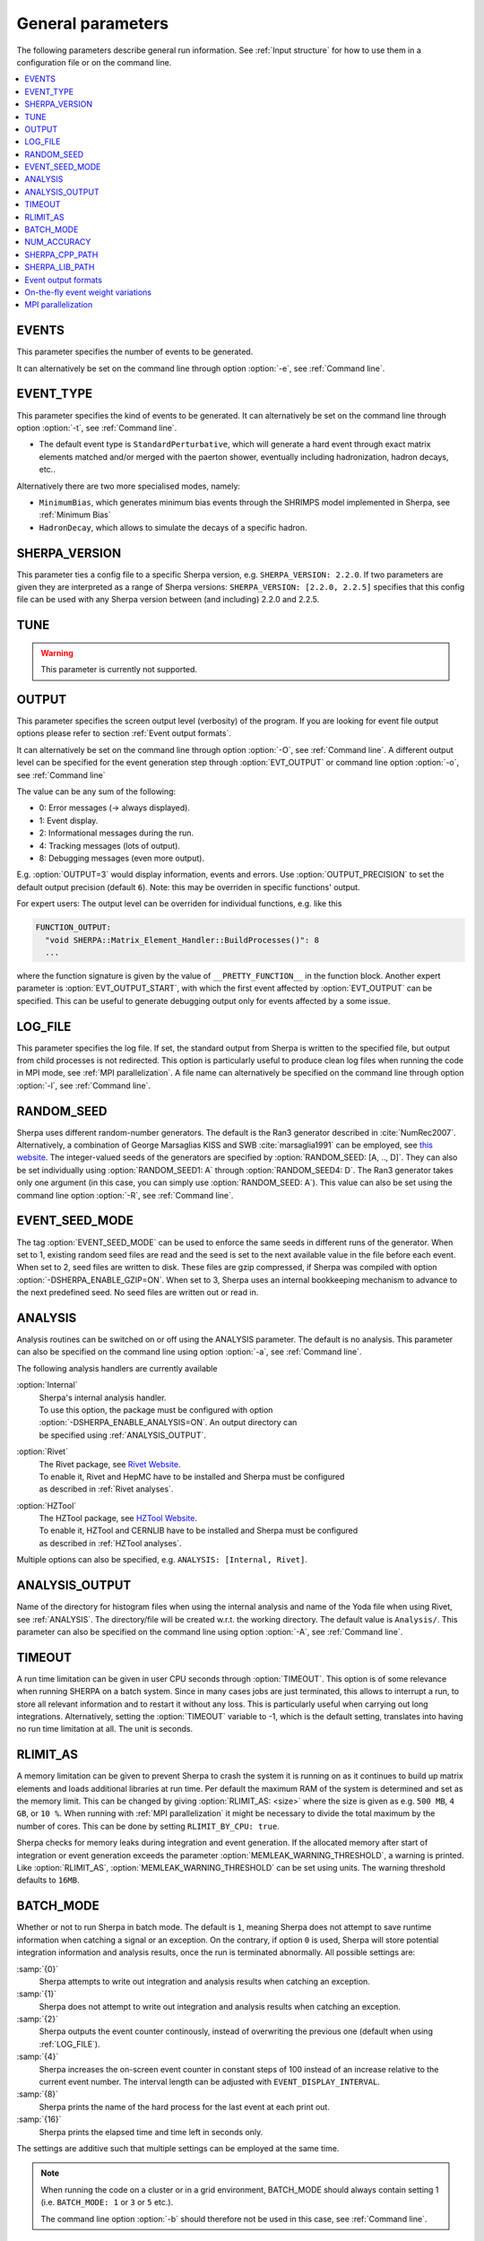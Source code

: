 .. _General Parameters:

******************
General parameters
******************


The following parameters describe general run information.  See
:ref:`Input structure` for how to use them in a configuration file or
on the command line.

.. contents::
   :local:

.. _param_EVENTS:

EVENTS
======

.. index:: EVENTS

This parameter specifies the number of events to be generated.

It can alternatively be set on the command line through option
:option:`-e`, see :ref:`Command line`.

.. _EVENT_TYPE:

EVENT_TYPE
==========

.. index:: EVENT_TYPE

This parameter specifies the kind of events to be generated.  It can
alternatively be set on the command line through option :option:`-t`,
see :ref:`Command line`.

* The default event type is ``StandardPerturbative``, which will
  generate a hard event through exact matrix elements matched and/or
  merged with the paerton shower, eventually including hadronization,
  hadron decays, etc..

Alternatively there are two more specialised modes, namely:

* ``MinimumBias``, which generates minimum bias events through the
  SHRIMPS model implemented in Sherpa, see :ref:`Minimum Bias`

* ``HadronDecay``, which allows to simulate the decays of a specific
  hadron.

.. _SHERPA_VERSION:

SHERPA_VERSION
==============

.. index:: SHERPA_VERSION

This parameter ties a config file to a specific Sherpa version, e.g.
``SHERPA_VERSION: 2.2.0``. If two parameters are given they are
interpreted as a range of Sherpa versions: ``SHERPA_VERSION: [2.2.0,
2.2.5]`` specifies that this config file can be used with any Sherpa
version between (and including) 2.2.0 and 2.2.5.

.. _TUNE:

TUNE
====

.. index:: TUNE

.. warning::

   This parameter is currently not supported.

..
   This parameter specifies which tune is to be used. Setting different
   tunes using this parameter ensures, that consistent settings are
   employed. This affects mostly :ref:`MPI Parameters` and
   :ref:`Intrinsic Transverse Momentum` parameters. Possible values are
   (for Sherpa 2.1.1):

   * ``CT10`` MPI tune for the Sherpa's default PDF, CT10. This is the default tune.

   * ``CT10_UEup`` Upward variation of MPI activity, variation of the CT10 tune to
     assess MPI uncertainties.

   * ``CT10_UEdown`` Downward variation of MPI activity, variation of the CT10 tune to
     assess MPI uncertainties.


.. _OUTPUT:

OUTPUT
======

.. index:: OUTPUT
.. index:: OUTPUT_PRECISION
.. index:: EVT_OUTPUT
.. index:: EVT_OUTPUT_START
.. index:: FUNCTION_OUTPUT

This parameter specifies the screen output level (verbosity) of the
program.  If you are looking for event file output options please
refer to section :ref:`Event output formats`.

It can alternatively be set on the command line through option
:option:`-O`, see :ref:`Command line`. A different output level can be
specified for the event generation step through :option:`EVT_OUTPUT`
or command line option :option:`-o`, see :ref:`Command line`

The value can be any sum of the following:

* 0: Error messages (-> always displayed).
* 1: Event display.
* 2: Informational messages during the run.
* 4: Tracking messages (lots of output).
* 8: Debugging messages (even more output).

E.g. :option:`OUTPUT=3` would display information, events and
errors. Use :option:`OUTPUT_PRECISION` to set the default output
precision (default ``6``).  Note: this may be overriden in specific
functions' output.

For expert users: The output level can be overriden for individual
functions, e.g. like this

.. code-block:: yaml

   FUNCTION_OUTPUT:
     "void SHERPA::Matrix_Element_Handler::BuildProcesses()": 8
     ...

where the function signature is given by the value of
``__PRETTY_FUNCTION__`` in the function block.  Another expert
parameter is :option:`EVT_OUTPUT_START`, with which the first event
affected by :option:`EVT_OUTPUT` can be specified. This can be useful
to generate debugging output only for events affected by a some issue.

.. _LOG_FILE:

LOG_FILE
========

.. index:: LOG_FILE

This parameter specifies the log file. If set, the standard output
from Sherpa is written to the specified file, but output from child
processes is not redirected. This option is particularly useful to
produce clean log files when running the code in MPI mode, see
:ref:`MPI parallelization`.  A file name can alternatively be
specified on the command line through option :option:`-l`, see
:ref:`Command line`.

.. _RANDOM_SEED:

RANDOM_SEED
===========

.. index:: RANDOM_SEED

Sherpa uses different random-number generators. The default is the
Ran3 generator described in :cite:`NumRec2007`.  Alternatively, a
combination of George Marsaglias KISS and SWB :cite:`marsaglia1991`
can be employed, see `this
<http://groups.google.co.uk/group/sci.stat.math/msg/edcb117233979602>`_
`website
<http://groups.google.co.uk/group/sci.math.num-analysis/msg/eb4ddde782b17051>`_.
The integer-valued seeds of the generators are specified by
:option:`RANDOM_SEED: [A, .., D]`. They can also be set individually
using :option:`RANDOM_SEED1: A` through :option:`RANDOM_SEED4: D`. The
Ran3 generator takes only one argument (in this case, you can simply
use :option:`RANDOM_SEED: A`). This value can also be set using the
command line option :option:`-R`, see :ref:`Command line`.

.. _EVENT_SEED_MODE:

EVENT_SEED_MODE
===============

The tag :option:`EVENT_SEED_MODE` can be used to enforce the same
seeds in different runs of the generator. When set to 1, existing
random seed files are read and the seed is set to the next available
value in the file before each event. When set to 2, seed files are
written to disk.  These files are gzip compressed, if Sherpa was
compiled with option :option:`-DSHERPA_ENABLE_GZIP=ON`.  When set to 3, Sherpa
uses an internal bookkeeping mechanism to advance to the next
predefined seed.  No seed files are written out or read in.

.. _ANALYSIS:

ANALYSIS
========

.. index:: ANALYSIS

Analysis routines can be switched on or off using the ANALYSIS
parameter.  The default is no analysis.  This parameter can also be
specified on the command line using option :option:`-a`, see
:ref:`Command line`.

The following analysis handlers are currently available

:option:`Internal`
  | Sherpa's internal analysis handler.
  | To use this option, the package must be configured with option
  | :option:`-DSHERPA_ENABLE_ANALYSIS=ON`. An output directory can
  | be specified using :ref:`ANALYSIS_OUTPUT`.

:option:`Rivet`
  | The Rivet package, see `Rivet Website <http://projects.hepforge.org/rivet/>`_.
  | To enable it, Rivet and HepMC have to be installed and Sherpa must be configured
  | as described in :ref:`Rivet analyses`.

:option:`HZTool`
  | The HZTool package, see `HZTool Website <http://hztool.hepforge.org/>`_.
  | To enable it, HZTool and CERNLIB have to be installed and Sherpa must be configured
  | as described in :ref:`HZTool analyses`.


Multiple options can also be specified, e.g. ``ANALYSIS: [Internal,
Rivet]``.

.. _ANALYSIS_OUTPUT:

ANALYSIS_OUTPUT
===============

.. index:: ANALYSIS_OUTPUT

Name of the directory for histogram files when using the internal
analysis and name of the Yoda file when using Rivet, see
:ref:`ANALYSIS`.  The directory/file will be created w.r.t. the
working directory. The default value is ``Analysis/``. This parameter
can also be specified on the command line using option :option:`-A`,
see :ref:`Command line`.

.. _TIMEOUT:

TIMEOUT
=======

.. index:: TIMEOUT

A run time limitation can be given in user CPU seconds through
:option:`TIMEOUT`. This option is of some relevance when running
SHERPA on a batch system. Since in many cases jobs are just
terminated, this allows to interrupt a run, to store all relevant
information and to restart it without any loss. This is particularly
useful when carrying out long integrations.  Alternatively, setting
the :option:`TIMEOUT` variable to -1, which is the default setting,
translates into having no run time limitation at all. The unit is
seconds.

.. _RLIMIT_AS:

RLIMIT_AS
=========

.. index:: RLIMIT_AS
.. index:: RLIMIT_BY_CPU
.. index:: MEMLEAK_WARNING_THRESHOLD

A memory limitation can be given to prevent Sherpa to crash the system
it is running on as it continues to build up matrix elements and loads
additional libraries at run time. Per default the maximum RAM of the
system is determined and set as the memory limit. This can be changed
by giving :option:`RLIMIT_AS: <size>` where the size is given as
e.g. ``500 MB``, ``4 GB``, or ``10 %``.  When running with :ref:`MPI
parallelization` it might be necessary to divide the total maximum by
the number of cores. This can be done by setting ``RLIMIT_BY_CPU:
true``.

Sherpa checks for memory leaks during integration and event
generation.  If the allocated memory after start of integration or
event generation exceeds the parameter
:option:`MEMLEAK_WARNING_THRESHOLD`, a warning is printed.  Like
:option:`RLIMIT_AS`, :option:`MEMLEAK_WARNING_THRESHOLD` can be set
using units.  The warning threshold defaults to ``16MB``.

.. _BATCH_MODE:

BATCH_MODE
==========

.. index:: BATCH_MODE
.. index:: EVENT_DISPLAY_INTERVAL

Whether or not to run Sherpa in batch mode. The default is ``1``,
meaning Sherpa does not attempt to save runtime information when
catching a signal or an exception. On the contrary, if option ``0`` is
used, Sherpa will store potential integration information and analysis
results, once the run is terminated abnormally. All possible settings
are:

:samp:`{0}`
      Sherpa attempts to write out integration and analysis
      results when catching an exception.

:samp:`{1}`
      Sherpa does not attempt to write out integration and
      analysis results when catching an exception.

:samp:`{2}`
      Sherpa outputs the event counter continously, instead of
      overwriting the previous one (default when using
      :ref:`LOG_FILE`).

:samp:`{4}`
      Sherpa increases the on-screen event counter in constant
      steps of 100 instead of an increase relative to the current
      event number. The interval length can be adjusted with
      ``EVENT_DISPLAY_INTERVAL``.

:samp:`{8}`
      Sherpa prints the name of the hard process for the 
      last event at each print out.

:samp:`{16}`
      Sherpa prints the elapsed time and time left in 
      seconds only.

The settings are additive such that multiple settings can be employed
at the same time.

.. note::

   When running the code on a cluster or in a grid environment,
   BATCH_MODE should always contain setting 1
   (i.e. ``BATCH_MODE: 1`` or ``3`` or ``5`` etc.).

   The command line option :option:`-b` should therefore not be used
   in this case, see :ref:`Command line`.

.. _NUM_ACCURACY:

NUM_ACCURACY
============

.. index:: NUM_ACCURACY

The targeted numerical accuracy can be specified through
:option:`NUM_ACCURACY`, e.g. for comparing two numbers. This might
have to be reduced if gauge tests fail for numerical reasons.  The
default is ``1E-10``.

.. _SHERPA_CPP_PATH:

SHERPA_CPP_PATH
===============

.. index:: SHERPA_CPP_PATH

The path in which Sherpa will eventually store dynamically created C++
source code.  If not specified otherwise, sets
:option:`SHERPA_LIB_PATH` to ``$SHERPA_CPP_PATH/Process/lib``. This
value can also be set using the command line option :option:`-L`, see
:ref:`Command line`. Both settings can also be set using environment
variables.

.. _SHERPA_LIB_PATH:

SHERPA_LIB_PATH
===============

.. index:: SHERPA_LIB_PATH

The path in which Sherpa looks for dynamically linked libraries from
previously created C++ source code, cf. :ref:`SHERPA_CPP_PATH`.

.. _Event output formats:

Event output formats
====================

.. index:: HepMC_GenEvent
.. index:: HepMC_Short
.. index:: HEPEVT
.. index:: LHEF
.. index:: Root
.. index:: FILE_SIZE
.. index:: EVENT_FILE_PATH
.. index:: EVENT_OUTPUT_PRECISION
.. index:: EVENT_OUTPUT
.. index:: EVENT_INPUT

Sherpa provides the possibility to output events in various formats,
e.g. the HepEVT common block structure or the HepMC format.  The
authors of Sherpa assume that the user is sufficiently acquainted with
these formats when selecting them.

If the events are to be written to file, the parameter
:option:`EVENT_OUTPUT` must be specified together with a file name. An
example would be ``EVENT_OUTPUT: HepMC_GenEvent[MyFile]``, where
``MyFile`` stands for the desired file base name. More than one output
can also be specified:

.. code-block:: yaml

   EVENT_OUTPUT:
     - HepMC_GenEvent[MyFile]
     - Root[MyFile]

The following formats are currently available:

:option:`HepMC_GenEvent`
  Generates output in HepMC::IO_GenEvent
  format. The HepMC::GenEvent::m_weights weight vector stores the
  following items: ``[0]`` event weight, ``[1]`` combined matrix
  element and PDF weight (missing only phase space weight information,
  thus directly suitable for evaluating the matrix element value of
  the given configuration), ``[2]`` event weight normalisation (in
  case of unweighted events event weights of ~ +/-1 can be obtained by
  (event weight)/(event weight normalisation)), and ``[3]`` number of
  trials. The total cross section of the simulated event sample can be
  computed as the sum of event weights divided by the sum of the
  number of trials.  This value must agree with the total cross
  section quoted by Sherpa at the end of the event generation run, and
  it can serve as a cross-check on the consistency of the HepMC event
  file.  Note that Sherpa conforms to the Les Houches 2013 suggestion
  (http://phystev.in2p3.fr/wiki/2013:groups:tools:hepmc) of indicating
  interaction types through the GenVertex type-flag.  Multiple event
  weights can also be enabled with HepMC versions >=2.06, cf.
  :ref:`On-the-fly event weight variations`. The following additional
  customisations can be used

  ``HEPMC_USE_NAMED_WEIGHTS: <true|false>`` Enable filling weights
  with an associated name. The nominal event weight has the key
  ``Weight``. ``MEWeight``, ``WeightNormalisation`` and ``NTrials``
  provide additional information for each event as described
  above. Needs HepMC version >=2.06.

  ``HEPMC_EXTENDED_WEIGHTS: <false|true>`` Write additional event
  weight information needed for a posteriori reweighting into the
  WeightContainer, cf. :ref:`A posteriori scale and PDF variations
  using the HepMC GenEvent Output`. Necessitates the use of
  ``HEPMC_USE_NAMED_WEIGHTS``.

  ``HEPMC_TREE_LIKE: <false|true>`` Force the event record to be
  stricly tree-like. Please note that this removes some information
  from the matrix-element-parton-shower interplay which would be
  otherwise stored.

  Requires ``-DSHERPA_ENABLE_HEPMC2=ON -DHepMC2_DIR=/path/to/hepmc2``.

:option:`HepMC_Short`

  Generates output in HepMC::IO_GenEvent format, however, only
  incoming beams and outgoing particles are stored. Intermediate and
  decayed particles are not listed. The event weights stored as the
  same as above, and ``HEPMC_USE_NAMED_WEIGHTS`` and
  ``HEPMC_EXTENDED_WEIGHTS`` can be used to customise.

  Requires ``-DSHERPA_ENABLE_HEPMC2=ON -DHepMC2_DIR=/path/to/hepmc2``.

:option:`HepMC3_GenEvent`
  Generates output using HepMC3 library. The format of the output is
  set with ``HEPMC3_IO_TYPE: <0|1|2|3|4>`` tag.  The default value is
  0 and corresponds to ASCII GenEvent. Other available options are 1:
  HepEvt 2: ROOT file with every event written as an object of class
  GenEvent. 3: ROOT file with GenEvent objects writen into TTree.
  Otherwise similar to ``HepMC_GenEvent``.

  Requires ``-DSHERPA_ENABLE_HEPMC3=ON -DHepMC3_DIR=/path/to/hepmc3``.

:option:`HEPEVT`
  Generates output in HepEvt format.

:option:`LHEF`
  Generates output in Les Houches Event File format. This output
  format is intended for output of **matrix element configurations
  only**. Since the format requires PDF information to be written out
  in the outdated PDFLIB/LHAGLUE enumeration format this is only
  available automatically if LHAPDF is used, the identification
  numbers otherwise have to be given explicitly via
  ``LHEF_PDF_NUMBER`` (``LHEF_PDF_NUMBER_1`` and ``LHEF_PDF_NUMBER_2``
  if both beams carry different structure functions).  This format
  currently outputs matrix element information only, no information
  about the large-Nc colour flow is given as the LHEF output format is
  not suited to communicate enough information for meaningful parton
  showering on top of multiparton final states.

:option:`Root`
  Generates output in ROOT ntuple format **for NLO event generation
  only**.  For details on the ntuple format, see :ref:`A posteriori
  scale and PDF variations using the ROOT NTuple Output <A posteriori
  scale and PDF variations using the ROOT NTuple Output>`. ROOT ntuples can be
  read back into Sherpa and analyzed using the option
  :option:`EVENT_INPUT`. This feature is described in :ref:`NTuple production`.

  Requires ``-DSHERPA_ENABLE_ROOT=ON -DROOT_DIR=/path/to/root``.
  
The output can be further customized using the following options:

:option:`FILE_SIZE`
  Number of events per file (default: unlimited).

:option:`EVENT_FILE_PATH`
  Directory where the files will be stored.

:option:`EVENT_OUTPUT_PRECISION`
  Steers the precision of all numbers written to file (default: 12).

For all output formats except ROOT, events can be written
directly to gzipped files instead of plain text. The option
:option:`-DSHERPA_ENABLE_GZIP=ON` must be given during installation to enable
this feature.

.. _On-the-fly event weight variations:

On-the-fly event weight variations
==================================

Sherpa can compute alternative event weights on-the-fly, resulting in
alternative weights for the generated event.
An important example is the variation of QCD scales and input PDF.
There are also on-the-fly variations for approximate electroweak corrections,
this is discussed in its own section, :ref:`Approximate Electroweak
Corrections`.

There are two ways to specify scale and PDF variations.
Either using the unified ``VARIATIONS`` list,
and/or by using the specialised ``SCALE_VARIATIONS``
and ``PDF_VARIATIONS``, and ``QCUT_VARIATIONS`` lists.
Only the ``VARIATIONS`` list allows to specify
correlated variations (i.e. varying both scales and PDFs at the same time),
but it is more verbose and therefore harder to remember.
Therefore, we suggest to use the more specialised variants
whenever uncorrelated variations are required.

They are evoked using the following syntax:

.. _SCALE_VARIATIONS:
.. _PDF_VARIATIONS:
.. _QCUT_VARIATIONS:

.. index:: SCALE_VARIATIONS
.. index:: PDF_VARIATIONS
.. index:: QCUT_VARIATIONS

.. code-block:: yaml

   SCALE_VARIATIONS:
   - [<muF2-fac-1>, <muR2-fac-1>]
   - [<muF2-fac-2>, <muR2-fac-2>]
   - <mu2-fac-3>

   PDF_VARIATIONS:
   - <PDF-1>
   - <PDF-2>

   QCUT_VARIATIONS:
   - <qcut-fac-1>
   - <qcut-fac-2>

This example specifies a total of seven on-the-fly variations.

Scale factors in ``SCALE_VARIATIONS`` can be given
as a list of two numbers, or as a single number.
When two numbers are given, they are applied to the factorisation and the renomalisation scale, respectively.
If only a single number is given, it is applied to both scales at the same time.
The factors for the renormalisation and factorisation scales
must be given in their quadratic form, i.e. a "4.0" in the settings means that the
(unsquared) scale is to be multiplied by a factor of 2.0.

For the ``PDF_VARIATIONS``, any set present in any of the PDF library
interfaces loaded through ``PDF_LIBRARY`` can be used. If no PDF set is given
it defaults to the nominal one. Specific PDF members can be specified by
appending the PDF set name with ``/<member-id>``.

It can be painful to write every variation explicitly, e.g. for 7-point scale
factor variations or if one want variations for all members of a PDF set.
Therefore an asterisk can be appended to some values, which results in an
*expansion*.  For PDF sets, this means that the variation is repeated for each
member of that set.  For scale factors, ``4.0*`` is expanded to itself, unity,
and its inverse: ``1.0/4.0, 1.0, 4.0``.  A special meaning is reserved for
specifying a single number ``4.0*`` as a ``SCALE_VARIATIONS`` list item,
which expands to a 7-point scale variation:

.. code-block:: yaml

   SCALE_VARIATION:
   - 4.0*

is therefore equivalent to

.. code-block:: yaml

   SCALE_VARIATIONS:
   - [0.25, 0.25]
   - [0.25, 1.00]
   - [1.00, 0.25]
   - [1.00, 1.00]
   - [4.00, 1.00]
   - [1.00, 4.00]
   - [4.00, 4.00]

Equivalently, one can even just write ``SCALE_VARIATIONS: 4.0*``,
because a single scalar on the right-hand side will automatically
be interpreted as the first item of a list when the setting
expects a list.

Such expansions may include trivial scale variations and the central
PDF set, resulting
in the specification of a completely trivial variation,
which would just repeat the nominal calculation.
Per default, these trivial variations are automically omitted during the
calculation, since the nominal calculation is anyway included in the Sherpa
output. If required (e.g. for debugging), this filtering
can be explicitly disabled using
``VARIATIONS_INCLUDE_CV: true``.

We now discuss the alternative ``VARIATIONS`` syntax.
The following snippet
specifies two on-the-fly variations,
where scales and PDFs are varied
simultaneously:

.. _VARIATIONS:

.. index:: VARIATIONS

.. code-block:: yaml

   VARIATIONS:
   - ScaleFactors:
       MuR2: <muR2-fac-1>
       MuF2: <muF2-fac-1>
       QCUT: <qcut-fac-1>
     PDF: <PDF-1>
   - ScaleFactors:
       MuR2: <muR2-fac-2>
       MuF2: <muF2-fac-2>
       QCUT: <qcut-fac-2>
     PDF: <PDF-2>
   ...

The key word ``VARIATIONS`` takes a list of variations.  Each variation is
specified by a set of scale factors, and a PDF choice (or AlphaS(MZ) choice,
see below).

Scale factors can be given for the renormalisation, factorisation and for the
merging scale.  The corresponding keys are ``MuR2``, ``MuF2`` and ``QCUT``,
respectively.
The factors for the renormalisation and factorisation scales
must be given in their quadratic form, i.e. a ``MUR2: 4.0`` means that the
(unsquared) renormalisation scale is to be multiplied by a factor of 2.0.
All scale factors can be omitted
(they default to 1.0). Instead of ``MuR2`` and ``MuF2``, one can also use the
keyword ``Mu2``. In this case, the given factor is applied to both the
renormalisation and the factorisation scale.

Instead of using ``PDF: <PDF>`` (which consistently also varies the strong
coupling if the PDF has a different specification of it!), one can also specify
a pure AlphaS variation by giving its value at the Z mass scale: ``AlphaS(MZ):
<alphas(mz)-value>``. This can be useful e.g. for leptonic productions,
and is currently exclusive to the ``VARIATIONS`` syntax.

Also ``VARIATIONS`` can expand values using the star syntax:

.. code-block:: yaml

   VARIATIONS:
     - ScaleFactors:
         Mu2: 4.0*

is therefore equivalent to

.. code-block:: yaml

   VARIATIONS:
     - ScaleFactors:
         MuF2: 0.25
         MuR2: 0.25
     - ScaleFactors:
         MuF2: 1.0
         MuR2: 0.25
     - ScaleFactors:
         MuF2: 0.25
         MuR2: 1.0
     - ScaleFactors:
         MuF2: 1.0
         MuR2: 1.0
     - ScaleFactors:
         MuF2: 4.0
         MuR2: 1.0
     - ScaleFactors:
         MuF2: 1.0
         MuR2: 4.0
     - ScaleFactors:
         MuF2: 4.0
         MuR2: 4.0

As another example, a complete variation using the PDF4LHC convention would
read

.. code-block:: yaml

   VARIATIONS:
     - ScaleFactors:
         Mu2: 4.0*
     - PDF: CT10nlo*
     - PDF: MMHT2014nlo68cl*
     - PDF: NNPDF30_nlo_as_0118*

Please note, this syntax will create :math:`6+52+50+100=208` additional weights
for each event. Even though reweighting is used to reduce the amount of
additional calculation as far as possible, this can still necessitate a
considerable amount of additional CPU hours, in particular when parton-shower
reweighting is enabled (see below).

The rest of this section applies to both the combined ``VARIATIONS``
and the individual ``SCALE_VARIATIONS`` etc. syntaxes.

The total cross section for all variations along with the nominal cross section
are written to the standard output after the event generation has finalized.
Additionally, some event output (see :ref:`Event output formats`) and analysis methods
(see :ref:`ANALYSIS`) are able to process alternate event weights.
Currently, the supported event output methods are ``HepMC_GenEvent``
and ``HepMC_Short`` (when configured with HepMC version 2.06 or later),
and ``HepMC3_GenEvent`` (when configured with HepMC version 3 or later).
The supported analysis methods are ``Rivet`` and ``Internal``.

The alternative event weight names follow the MC naming convention, i.e. they
are named ``MUR=<fac>__MUF=<fac>__LHAPDF=<id>``.  When using Sherpa's
interface to Rivet 2, :ref:`Rivet analyses`, separate instances of
Rivet, one for each alternative event weight in addition to the
nominal one, are instantiated leading to one set of histograms each.
They are again named using the ``MUR=<fac>__MUF=<fac>__LHAPDF=<id>``
convention.
For Rivet 3, the internal multi-weight handling capabilities are used instead,
such that there are no alternate histogram files, just one containing
histograms for all variations.
Extending the naming convention, for pure strong coupling variations, an additional
tag ``ASMZ=<val>`` is appended. Another set of tags is appended if shower scale
variations are enabled, then giving ``PS:MUR=<fac>__PS:MUF=<fac>``.

The user must also be aware that, of course, the cross section of the
event sample, changes when using an alternative event weight as
compared to the nominal one. Any histogramming therefore has to account
for this and recompute the total cross section as the sum of weights
divided by the number of trials, cf. :ref:`Cross section
determination`.
For HepMC 3, Sherpa writes alternate cross sections directly to the
GenCrossSection entry of the event record, such that no manual intervention is
required (as long as the correct cross section variation is picked in
downstream processing steps).

The on-the-fly reweighting works for all event generation modes
(weighted or (partially) unweighted) and all calculation types (LO,
LOPS, NLO, NLOPS, NNLO, NNLOPS, MEPS\@LO, MEPS\@NLO and MENLOPS).
By default, the reweighting of parton shower emissions is included in the variations.
It can be disabled explicitly,
using :option:`CSS_REWEIGHT: false`.  This should work out of the box for all
types of variations. However, parton-shower reweighting (even though formally
exact), tends to be numerically less stable than the reweighting of the hard
process. If numerical issues are encountered, one can try to
increase :option:`CSS_REWEIGHT_SCALE_CUTOFF` (default: 5, measured in GeV).
This disables shower variations for emissions at scales below the value.
An additional safeguard against rare spuriously large shower variation
weights is implemented as :option:`CSS_MAX_REWEIGHT_FACTOR` (default: 1e3).
Any variation weights accumulated during an event and larger than this factor
will be ignored and reset to 1.

ME-only variations are included along with the full variations in the
HepMC/Rivet output by default. They can be disabled, e.g. when not using
``CSS_REWEIGHT: false``, using
``OUTPUT_ME_ONLY_VARIATIONS: false``.
The extra weight names then include a "ME" as part of the keys to indicate that
only the ME part of the calculation has been varied, e.g.
``ME:MUR=<fac>__ME:MUF=<fac>__ME:LHAPDF=<id>``.

.. _MPI parallelization:

MPI parallelization
===================

MPI parallelization in Sherpa can be enabled using the configuration
option :option:`-DSHERPA_ENABLE_MPI=ON`. Sherpa supports `OpenMPI
<http://www.open-mpi.org/>`_ and `MPICH2
<http://www.mcs.anl.gov/research/projects/mpich2/>`_ . For detailed
instructions on how to run a parallel program, please refer to the
documentation of your local cluster resources or the many excellent
introductions on the internet. MPI parallelization is mainly intended
to speed up the integration process, as event generation can be
parallelized trivially by starting multiple instances of Sherpa with
different random seed, cf.  :ref:`RANDOM_SEED`. However, both the
internal analysis module and the Root NTuple writeout can be used with
MPI. Note that these require substantial data transfer.

Please note that the process information contained in the ``Process``
directory for both Amegic and Comix needs to be generated without MPI
parallelization first. Therefore, first run

.. code-block:: shell-session

   $ Sherpa INIT_ONLY=1 <Sherpa.yaml>

and, in case of using Amegic, compile the libraries. Then start your
parallized integration, e.g.

.. code-block:: shell-session

   $ mpirun -n <n> Sherpa -e 0 <Sherpa.yaml>

After the integration has finished, you can submit individual jobs to generate
event samples (with a different random seed for each job).  Upon completion,
the results can be merged.
